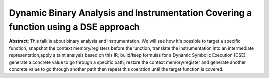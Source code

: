Dynamic Binary Analysis and Instrumentation Covering a function using a DSE approach
====================================================================================

**Abstract**: This talk is about binary analysis and instrumentation. We will see how it's 
possible to target a specific function, snapshot the context memory/registers before the 
function, translate the instrumentation into an intermediate representation,apply a taint 
analysis based on this IR, build/keep formulas for a Dynamic Symbolic Execution (DSE), 
generate a concrete value to go through a specific path, restore the context memory/register 
and generate another concrete value to go through another path then repeat this operation 
until the target function is covered. 



